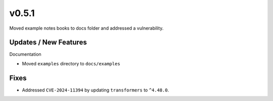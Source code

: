 v0.5.1
======

Moved example notes books to docs folder and addressed a vulnerability.

Updates / New Features
----------------------

Documentation

* Moved ``examples`` directory to ``docs/examples``

Fixes
-----

* Addressed ``CVE-2024-11394`` by updating ``transformers`` to ``^4.48.0``.
